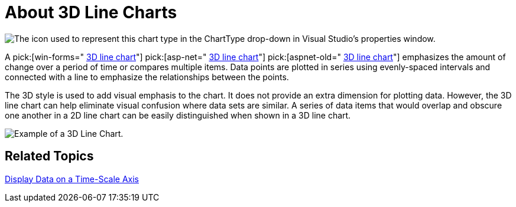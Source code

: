 ﻿////

|metadata|
{
    "name": "chart-about-3d-line-charts",
    "controlName": ["{WawChartName}"],
    "tags": [],
    "guid": "{D40BECE6-FD5E-4E0F-AA29-3930B6B82675}",  
    "buildFlags": [],
    "createdOn": "2006-02-03T00:00:00Z"
}
|metadata|
////

= About 3D Line Charts

image::Images/Chart_About_3D_Line_Charts_01.png[The icon used to represent this chart type in the ChartType drop-down in Visual Studio's properties window.]

A  pick:[win-forms=" link:infragistics4.win.ultrawinchart.v{ProductVersion}~infragistics.ultrachart.shared.styles.charttype.html[3D line chart]"]  pick:[asp-net=" link:infragistics4.webui.ultrawebchart.v{ProductVersion}~infragistics.ultrachart.shared.styles.charttype.html[3D line chart]"]  pick:[aspnet-old=" link:infragistics4.webui.ultrawebchart.v{ProductVersion}~infragistics.ultrachart.shared.styles.charttype.html[3D line chart]"]  emphasizes the amount of change over a period of time or compares multiple items. Data points are plotted in series using evenly-spaced intervals and connected with a line to emphasize the relationships between the points.

The 3D style is used to add visual emphasis to the chart. It does not provide an extra dimension for plotting data. However, the 3D line chart can help eliminate visual confusion where data sets are similar. A series of data items that would overlap and obscure one another in a 2D line chart can be easily distinguished when shown in a 3D line chart.

image::Images/Chart_Line_Chart_02.png[Example of a 3D Line Chart.]

== Related Topics

link:chart-display-data-on-a-time-scale-axis.html[Display Data on a Time-Scale Axis]